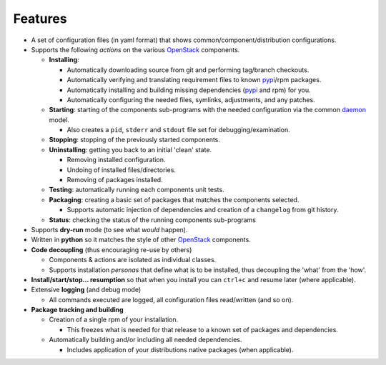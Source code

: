 .. _features:


========
Features
========

-  A set of configuration files (in yaml format) that shows common/component/distribution configurations.
-  Supports the following *actions* on the various `OpenStack`_ components.

   * **Installing**:

     * Automatically downloading source from git and performing tag/branch checkouts.
     * Automatically verifying and translating requirement files to known `pypi`_/rpm packages.
     * Automatically installing and building missing dependencies (`pypi`_ and rpm) for you.
     * Automatically configuring the needed files, symlinks, adjustments, and any patches.

   * **Starting**: starting of the components sub-programs with
     the needed configuration via the common `daemon`_ model.

     * Also creates a ``pid``, ``stderr`` and ``stdout`` file set for debugging/examination.

   * **Stopping**: stopping of the previously started components.
   * **Uninstalling**: getting you back to an initial 'clean' state.

     * Removing installed configuration.
     * Undoing of installed files/directories.
     * Removing of packages installed.

   * **Testing**: automatically running each components unit tests.
   * **Packaging**: creating a basic set of packages that matches the components selected.
   
     - Supports automatic injection of dependencies and creation of a ``changelog`` from git history.
   
   * **Status**: checking the status of the running components sub-programs

-  Supports **dry-run** mode (to see what *would* happen).
-  Written in **python** so it matches the style of other `OpenStack`_ components.
-  **Code decoupling** (thus encouraging re-use by others)

   * Components & actions are isolated as individual classes.
   * Supports installation *personas* that define what is to be installed, thus
     decoupling the 'what' from the 'how'.

-  **Install/start/stop... resumption** so that when you install you can ``ctrl+c`` and resume later (where applicable).
-  Extensive **logging** (and debug mode)

   * All commands executed are logged, all configuration files read/written (and so on).

-  **Package tracking and building**

   * Creation of a single rpm of your installation. 

     * This freezes what is needed
       for that release to a known set of packages and dependencies.

   * Automatically building and/or including all needed dependencies.

     * Includes application of your distributions native packages (when applicable).

.. _epel: http://fedoraproject.org/wiki/EPEL
.. _forking: http://users.telenet.be/bartl/classicperl/fork/all.html
.. _screen: http://www.manpagez.com/man/1/screen/
.. _upstart: http://upstart.ubuntu.com/
.. _OpenStack: http://openstack.org/
.. _pypi: http://pypi.python.org/pypi
.. _daemon: http://en.wikipedia.org/wiki/Daemon_(computing)

